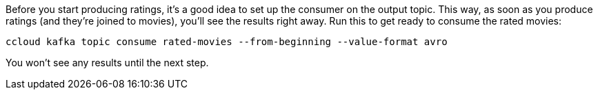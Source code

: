 Before you start producing ratings, it's a good idea to set up the consumer on the output topic. This way, as soon as you produce ratings (and they're joined to movies), you'll see the results right away. Run this to get ready to consume the rated movies:

```
ccloud kafka topic consume rated-movies --from-beginning --value-format avro
```

You won't see any results until the next step.